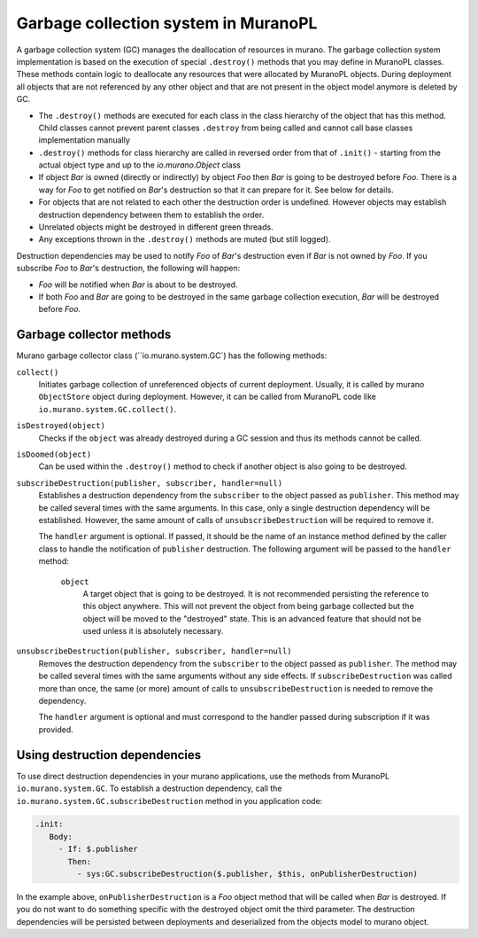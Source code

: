 .. garbage_collection::

=====================================
Garbage collection system in MuranoPL
=====================================

A garbage collection system (GC) manages the deallocation of resources in
murano. The garbage collection system implementation is based on the execution
of special ``.destroy()`` methods that you may define in MuranoPL classes.
These methods contain logic to deallocate any resources that were allocated
by MuranoPL objects. During deployment all objects that are not referenced by
any other object and that are not present in the object model anymore is deleted
by GC.

* The ``.destroy()`` methods are executed for each class in the class hierarchy of
  the object that has this method. Child classes cannot prevent parent classes
  ``.destroy`` from being called and cannot call base classes
  implementation manually

* ``.destroy()`` methods for class hierarchy are called in reversed order from that
  of ``.init()`` - starting from the actual object type and up to the
  `io.murano.Object` class

* If object `Bar` is owned (directly or indirectly) by object `Foo` then `Bar`
  is going to be destroyed before `Foo`. There is a way for `Foo` to get
  notified on `Bar`'s destruction so that it can prepare for it. See below for
  details.

* For objects that are not related to each other the destruction
  order is undefined. However objects may establish destruction dependency between
  them to establish the order.

* Unrelated objects might be destroyed in different green threads.

* Any exceptions thrown in the ``.destroy()`` methods are muted (but still logged).

Destruction dependencies may be used to notify `Foo` of `Bar`'s destruction even if
`Bar` is not owned by `Foo`. If you subscribe `Foo` to `Bar`'s destruction,
the following will happen:

* `Foo` will be notified when `Bar` is about to be destroyed.

* If both `Foo` and `Bar` are going to be destroyed in the same garbage
  collection execution, `Bar` will be destroyed before `Foo`.

Garbage collector methods
~~~~~~~~~~~~~~~~~~~~~~~~~

Murano garbage collector class (``io.murano.system.GC`) has
the following methods:

``collect()``
 Initiates garbage collection of unreferenced objects of current deployment.
 Usually, it is called by murano ``ObjectStore`` object during deployment.
 However, it can be called from MuranoPL code like
 ``io.murano.system.GC.collect()``.

``isDestroyed(object)``
 Checks if the ``object`` was already destroyed during a GC session and thus
 its methods cannot be called.

``isDoomed(object)``
 Can be used within the ``.destroy()`` method to check if another object is
 also going to be destroyed.

``subscribeDestruction(publisher, subscriber, handler=null)``
 Establishes a destruction dependency from the ``subscriber`` to the object
 passed as ``publisher``. This method may be called several times with the same
 arguments. In this case, only a single destruction dependency will be established.
 However, the same amount of calls of ``unsubscribeDestruction`` will be required to
 remove it.

 The ``handler`` argument is optional. If passed, it should be the name of an
 instance method defined by the caller class to handle the notification of
 ``publisher`` destruction. The following argument will be passed to the
 ``handler`` method:

  ``object``
   A target object that is going to be destroyed. It is not recommended
   persisting the reference to this object anywhere. This will not prevent the
   object from being garbage collected but the object will be moved to the
   "destroyed" state. This is an advanced feature that should
   not be used unless it is absolutely necessary.

``unsubscribeDestruction(publisher, subscriber, handler=null)``
 Removes the destruction dependency from the ``subscriber`` to the object
 passed as ``publisher``. The method may be called several times with the same
 arguments without any side effects. If ``subscribeDestruction`` was called more
 than once, the same (or more) amount of calls to ``unsubscribeDestruction`` is
 needed to remove the dependency.

 The ``handler`` argument is optional and must correspond to the handler
 passed during subscription if it was provided.

Using destruction dependencies
~~~~~~~~~~~~~~~~~~~~~~~~~~~~~~

To use direct destruction dependencies in your murano applications, use the
methods from MuranoPL ``io.murano.system.GC``. To establish a
destruction dependency, call the
``io.murano.system.GC.subscribeDestruction`` method in you
application code:

.. code-block:: console

   .init:
      Body:
        - If: $.publisher
          Then:
            - sys:GC.subscribeDestruction($.publisher, $this, onPublisherDestruction)


In the example above, ``onPublisherDestruction`` is a `Foo` object method that
will be called when `Bar` is destroyed. If you do not want to do something
specific with the destroyed object omit the third parameter.
The destruction dependencies will be persisted between deployments and
deserialized from the objects model to murano object.
